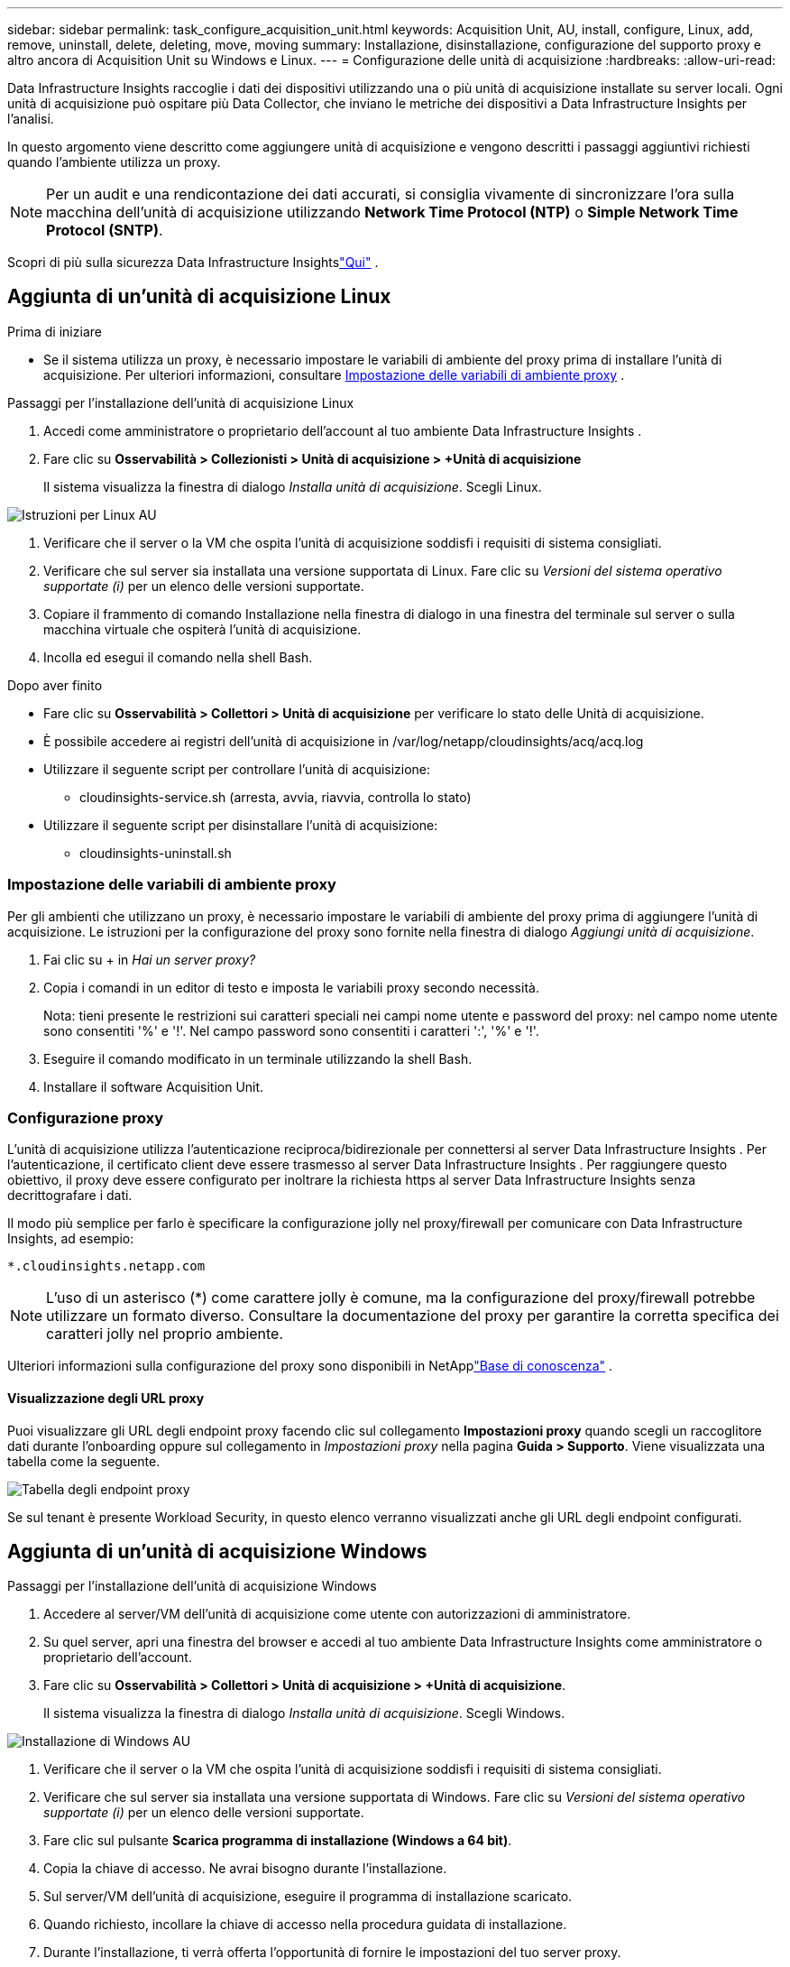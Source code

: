 ---
sidebar: sidebar 
permalink: task_configure_acquisition_unit.html 
keywords: Acquisition Unit, AU, install, configure, Linux, add, remove, uninstall, delete, deleting, move, moving 
summary: Installazione, disinstallazione, configurazione del supporto proxy e altro ancora di Acquisition Unit su Windows e Linux. 
---
= Configurazione delle unità di acquisizione
:hardbreaks:
:allow-uri-read: 


[role="lead"]
Data Infrastructure Insights raccoglie i dati dei dispositivi utilizzando una o più unità di acquisizione installate su server locali.  Ogni unità di acquisizione può ospitare più Data Collector, che inviano le metriche dei dispositivi a Data Infrastructure Insights per l'analisi.

In questo argomento viene descritto come aggiungere unità di acquisizione e vengono descritti i passaggi aggiuntivi richiesti quando l'ambiente utilizza un proxy.


NOTE: Per un audit e una rendicontazione dei dati accurati, si consiglia vivamente di sincronizzare l'ora sulla macchina dell'unità di acquisizione utilizzando *Network Time Protocol (NTP)* o *Simple Network Time Protocol (SNTP)*.

Scopri di più sulla sicurezza Data Infrastructure Insightslink:security_overview.html["Qui"] .



== Aggiunta di un'unità di acquisizione Linux

.Prima di iniziare
* Se il sistema utilizza un proxy, è necessario impostare le variabili di ambiente del proxy prima di installare l'unità di acquisizione. Per ulteriori informazioni, consultare <<Impostazione delle variabili di ambiente proxy>> .


.Passaggi per l'installazione dell'unità di acquisizione Linux
. Accedi come amministratore o proprietario dell'account al tuo ambiente Data Infrastructure Insights .
. Fare clic su *Osservabilità > Collezionisti > Unità di acquisizione > +Unità di acquisizione*
+
Il sistema visualizza la finestra di dialogo _Installa unità di acquisizione_.  Scegli Linux.



[role="thumb"]
image:NewLinuxAUInstall.png["Istruzioni per Linux AU"]

. Verificare che il server o la VM che ospita l'unità di acquisizione soddisfi i requisiti di sistema consigliati.
. Verificare che sul server sia installata una versione supportata di Linux.  Fare clic su _Versioni del sistema operativo supportate (i)_ per un elenco delle versioni supportate.
. Copiare il frammento di comando Installazione nella finestra di dialogo in una finestra del terminale sul server o sulla macchina virtuale che ospiterà l'unità di acquisizione.
. Incolla ed esegui il comando nella shell Bash.


.Dopo aver finito
* Fare clic su *Osservabilità > Collettori > Unità di acquisizione* per verificare lo stato delle Unità di acquisizione.
* È possibile accedere ai registri dell'unità di acquisizione in /var/log/netapp/cloudinsights/acq/acq.log
* Utilizzare il seguente script per controllare l'unità di acquisizione:
+
** cloudinsights-service.sh (arresta, avvia, riavvia, controlla lo stato)


* Utilizzare il seguente script per disinstallare l'unità di acquisizione:
+
** cloudinsights-uninstall.sh






=== Impostazione delle variabili di ambiente proxy

Per gli ambienti che utilizzano un proxy, è necessario impostare le variabili di ambiente del proxy prima di aggiungere l'unità di acquisizione.  Le istruzioni per la configurazione del proxy sono fornite nella finestra di dialogo _Aggiungi unità di acquisizione_.

. Fai clic su + in _Hai un server proxy?_
. Copia i comandi in un editor di testo e imposta le variabili proxy secondo necessità.
+
Nota: tieni presente le restrizioni sui caratteri speciali nei campi nome utente e password del proxy: nel campo nome utente sono consentiti '%' e '!'.  Nel campo password sono consentiti i caratteri ':', '%' e '!'.

. Eseguire il comando modificato in un terminale utilizzando la shell Bash.
. Installare il software Acquisition Unit.




=== Configurazione proxy

L'unità di acquisizione utilizza l'autenticazione reciproca/bidirezionale per connettersi al server Data Infrastructure Insights .  Per l'autenticazione, il certificato client deve essere trasmesso al server Data Infrastructure Insights .  Per raggiungere questo obiettivo, il proxy deve essere configurato per inoltrare la richiesta https al server Data Infrastructure Insights senza decrittografare i dati.

Il modo più semplice per farlo è specificare la configurazione jolly nel proxy/firewall per comunicare con Data Infrastructure Insights, ad esempio:

 *.cloudinsights.netapp.com

NOTE: L'uso di un asterisco (*) come carattere jolly è comune, ma la configurazione del proxy/firewall potrebbe utilizzare un formato diverso.  Consultare la documentazione del proxy per garantire la corretta specifica dei caratteri jolly nel proprio ambiente.

Ulteriori informazioni sulla configurazione del proxy sono disponibili in NetApplink:https://kb.netapp.com/Cloud/ncds/nds/dii/dii_kbs/Where_is_the_proxy_information_saved_to_in_the_Cloud_Insights_Acquisition_Unit["Base di conoscenza"] .



==== Visualizzazione degli URL proxy

Puoi visualizzare gli URL degli endpoint proxy facendo clic sul collegamento *Impostazioni proxy* quando scegli un raccoglitore dati durante l'onboarding oppure sul collegamento in _Impostazioni proxy_ nella pagina *Guida > Supporto*.  Viene visualizzata una tabella come la seguente.

image:ProxyEndpoints_NewTable.png["Tabella degli endpoint proxy"]

Se sul tenant è presente Workload Security, in questo elenco verranno visualizzati anche gli URL degli endpoint configurati.



== Aggiunta di un'unità di acquisizione Windows

.Passaggi per l'installazione dell'unità di acquisizione Windows
. Accedere al server/VM dell'unità di acquisizione come utente con autorizzazioni di amministratore.
. Su quel server, apri una finestra del browser e accedi al tuo ambiente Data Infrastructure Insights come amministratore o proprietario dell'account.
. Fare clic su *Osservabilità > Collettori > Unità di acquisizione > +Unità di acquisizione*.
+
Il sistema visualizza la finestra di dialogo _Installa unità di acquisizione_.  Scegli Windows.



[role="thumb"]
image:NewWindowsAUInstall.png["Installazione di Windows AU"]

. Verificare che il server o la VM che ospita l'unità di acquisizione soddisfi i requisiti di sistema consigliati.
. Verificare che sul server sia installata una versione supportata di Windows.  Fare clic su _Versioni del sistema operativo supportate (i)_ per un elenco delle versioni supportate.
. Fare clic sul pulsante *Scarica programma di installazione (Windows a 64 bit)*.
. Copia la chiave di accesso.  Ne avrai bisogno durante l'installazione.
. Sul server/VM dell'unità di acquisizione, eseguire il programma di installazione scaricato.
. Quando richiesto, incollare la chiave di accesso nella procedura guidata di installazione.
. Durante l'installazione, ti verrà offerta l'opportunità di fornire le impostazioni del tuo server proxy.


.Dopo aver finito
* Fare clic su * > Osservabilità > Collettori > Unità di acquisizione* per verificare lo stato delle Unità di acquisizione.
* È possibile accedere al registro dell'unità di acquisizione in <directory di installazione>\ Cloud Insights\Acquisition Unit\log\acq.log
* Utilizzare lo script seguente per arrestare, avviare, riavviare o controllare lo stato dell'unità di acquisizione:
+
 cloudinsights-service.sh




=== Configurazione proxy

L'unità di acquisizione utilizza l'autenticazione reciproca/bidirezionale per connettersi al server Data Infrastructure Insights .  Per l'autenticazione, il certificato client deve essere trasmesso al server Data Infrastructure Insights .  Per raggiungere questo obiettivo, il proxy deve essere configurato per inoltrare la richiesta https al server Data Infrastructure Insights senza decrittografare i dati.

Il modo più semplice per farlo è specificare la configurazione jolly nel proxy/firewall per comunicare con Data Infrastructure Insights, ad esempio:

 *.cloudinsights.netapp.com

NOTE: L'uso di un asterisco (*) come carattere jolly è comune, ma la configurazione del proxy/firewall potrebbe utilizzare un formato diverso.  Consultare la documentazione del proxy per garantire la corretta specifica dei caratteri jolly nel proprio ambiente.

Ulteriori informazioni sulla configurazione del proxy sono disponibili in NetApplink:https://kb.netapp.com/Cloud/ncds/nds/dii/dii_kbs/Where_is_the_proxy_information_saved_to_in_the_Cloud_Insights_Acquisition_Unit["Base di conoscenza"] .



==== Visualizzazione degli URL proxy

Puoi visualizzare gli URL degli endpoint proxy facendo clic sul collegamento *Impostazioni proxy* quando scegli un raccoglitore dati durante l'onboarding oppure sul collegamento in _Impostazioni proxy_ nella pagina *Guida > Supporto*.  Viene visualizzata una tabella come la seguente.

image:ProxyEndpoints_NewTable.png["Tabella degli endpoint proxy"]

Se sul tenant è presente Workload Security, in questo elenco verranno visualizzati anche gli URL degli endpoint configurati.



== Disinstallazione di un'unità di acquisizione

Per disinstallare il software Acquisition Unit, procedere come segue:

'''
*Finestre:*

Se si sta disinstallando un'unità di acquisizione *Windows*:

. Sul server/VM dell'unità di acquisizione, aprire il Pannello di controllo e selezionare *Disinstalla un programma*.  Selezionare il programma Data Infrastructure Insights Acquisition Unit per la rimozione.
. Fare clic su Disinstalla e seguire le istruzioni.


'''
*Linux:*

Se si sta disinstallando un'unità di acquisizione *Linux*:

. Sul server/VM dell'unità di acquisizione, eseguire il seguente comando:
+
 sudo cloudinsights-uninstall.sh -p
. Per assistenza con la disinstallazione, eseguire:
+
 sudo cloudinsights-uninstall.sh --help


'''
*Windows e Linux:*

*Dopo* aver disinstallato l'AU:

. In Data Infrastructure Insights, vai su *Osservabilità > Collettori e seleziona la scheda *Unità di acquisizione*.
. Fare clic sul pulsante Opzioni a destra dell'unità di acquisizione che si desidera disinstallare e selezionare _Elimina_.  È possibile eliminare un'unità di acquisizione solo se non le sono assegnati collettori di dati.



NOTE: Non è possibile eliminare un'unità di acquisizione (AU) a cui sono collegati dei collettori dati.  Spostare tutti i raccoglitori di dati dell'AU in un'altra AU (modificare il raccoglitore e selezionare semplicemente un'AU diversa) prima di eliminare l'AU originale.

Per la risoluzione del dispositivo viene utilizzata un'unità di acquisizione contrassegnata da una stella.  Prima di rimuovere questa AU, è necessario selezionarne un'altra da utilizzare per la risoluzione del dispositivo.  Passa il mouse su un'AU diversa e apri il menu "tre puntini" per selezionare "Usa per risoluzione dispositivo".

image:AU_for_Device_Resolution.png["AU utilizzato per la risoluzione del dispositivo"]



== Reinstallazione di un'unità di acquisizione

Per reinstallare un'unità di acquisizione sullo stesso server/VM, è necessario seguire questi passaggi:

.Prima di iniziare
Prima di reinstallare un'unità di acquisizione, è necessario configurare un'unità di acquisizione temporanea su un server/VM separato.

.Passi
. Accedere al server/VM dell'unità di acquisizione e disinstallare il software AU.
. Accedi al tuo ambiente Data Infrastructure Insights e vai su *Osservabilità > Collettori*.
. Per ogni raccoglitore di dati, fare clic sul menu Opzioni a destra e selezionare _Modifica_.  Assegnare il raccoglitore dati all'unità di acquisizione temporanea e fare clic su *Salva*.
+
È anche possibile selezionare più raccoglitori di dati dello stesso tipo e fare clic sul pulsante *Azioni in blocco*.  Selezionare _Modifica_ e assegnare i raccoglitori di dati all'Unità di acquisizione temporanea.

. Dopo aver spostato tutti i collettori di dati nell'unità di acquisizione temporanea, andare su *Osservabilità > Collettori* e selezionare la scheda *Unità di acquisizione*.
. Fare clic sul pulsante Opzioni a destra dell'unità di acquisizione che si desidera reinstallare e selezionare _Elimina_.  È possibile eliminare un'unità di acquisizione solo se non le sono assegnati collettori di dati.
. Ora puoi reinstallare il software Acquisition Unit sul server/VM originale.  Fare clic su *+Unità di acquisizione* e seguire le istruzioni sopra riportate per installare l'Unità di acquisizione.
. Una volta reinstallata l'Unità di acquisizione, riassegnare i raccoglitori di dati all'Unità di acquisizione.




== Visualizzazione dei dettagli AU

La pagina dei dettagli dell'Unità di acquisizione (AU) fornisce informazioni utili su un'AU, nonché informazioni utili per la risoluzione dei problemi.  La pagina dei dettagli dell'AU contiene le seguenti sezioni:

* Una sezione *riepilogo* che mostra quanto segue:
+
** *Nome* e *IP* dell'Unità di acquisizione
** Stato attuale della connessione dell'AU
** *Ultimo report* tempo di polling del raccoglitore dati riuscito
** Il *Sistema operativo* della macchina AU
** Qualche *Nota* attuale per l'UA.  Utilizzare questo campo per inserire un commento per l'AU.  Il campo visualizza la nota aggiunta più di recente.


* Una tabella dei *raccoglitori di dati* dell'AU che mostra, per ciascun raccoglitore di dati:
+
** *Nome* - Fai clic su questo collegamento per accedere alla pagina dei dettagli del raccoglitore dati con informazioni aggiuntive
** *Stato* - Informazioni su successo o errore
** *Tipo* - Fornitore/modello
** Indirizzo *IP* del raccoglitore dei dati
** Livello attuale di *impatto*
** *Ultima acquisizione* - data dell'ultimo polling riuscito del raccoglitore dati




image:AU_Detail_Example.png["Esempio di pagina dei dettagli AU"]

Per ogni raccoglitore di dati, puoi cliccare sul menu "tre puntini" per clonare, modificare, interrogare o eliminare il raccoglitore di dati.  È anche possibile selezionare più raccoglitori di dati in questo elenco per eseguire su di essi azioni in blocco.

Per riavviare l'Unità di acquisizione, fare clic sul pulsante *Riavvia* nella parte superiore della pagina.  Fai clic su questo pulsante per tentare di *Ripristinare la connessione* all'AU in caso di problemi di connessione.
